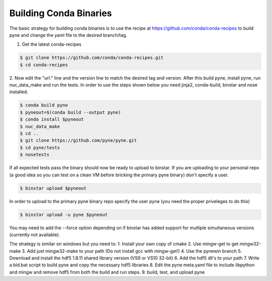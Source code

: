 Building Conda Binaries
=======================

The basic strategy for building conda binaries is to use the recipe at
https://github.com/conda/conda-recipes to build pyne and change the yaml
file to the desired branch/tag.

1. Get the latest conda-recipes

.. code-block:: bash

  $ git clone https://github.com/conda/conda-recipes.git
  $ cd conda-recipes

2. Now edit the "url:" line and the version line to match the desired tag and
version. After this build pyne, install pyne, run nuc_data_make and run the
tests. In order to use the steps shown below you need jinja2, conda-build,
binstar and nose installed.

.. code-block:: bash

  $ conda build pyne
  $ pyneout=$(conda build --output pyne)
  $ conda install $pyneout
  $ nuc_data_make
  $ cd ..
  $ git clone https://github.com/pyne/pyne.git
  $ cd pyne/tests
  $ nosetests

If all expected tests pass the binary should now be ready to upload to binstar.
If you are uploading to your personal repo (a good idea so you can test on a
clean VM before bricking the primary pyne binary) don't specify a user.

.. code-block:: bash

  $ binstar upload $pyneout

In order to upload to the primary pyne binary repo specify the user pyne (you
need the proper priveleges to do this)

.. code-block:: bash

  $ binstar upload -u pyne $pyneout

You may need to add the --force option depending on if binstar has added support
for multiple simultaneous versions (currently not available).

The strategy is similar on windows but you need to:
1. Install your own copy of cmake
2. Use mingw-get to get mingw32-make
3. Add just mingw32-make to your path (Do not install gcc with mingw-get!)
4. Use the pynewin branch
5. Download and install the hdf5 1.8.11 shared library version (VS9 or VS10
32-bit)
6. Add the hdf5 dll's to your path
7. Write a bld.bat script to build pyne and copy the necessary hdf5 libraries
8. Edit the pyne meta.yaml file to include libpython and mingw and remove hdf5
from both the build and run steps.
9. build, test, and upload pyne
